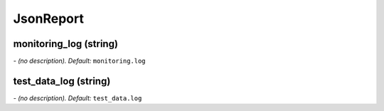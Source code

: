 JsonReport
==========

**monitoring_log** (string)
---------------------------
*\- (no description). Default:* ``monitoring.log``

**test_data_log** (string)
--------------------------
*\- (no description). Default:* ``test_data.log``